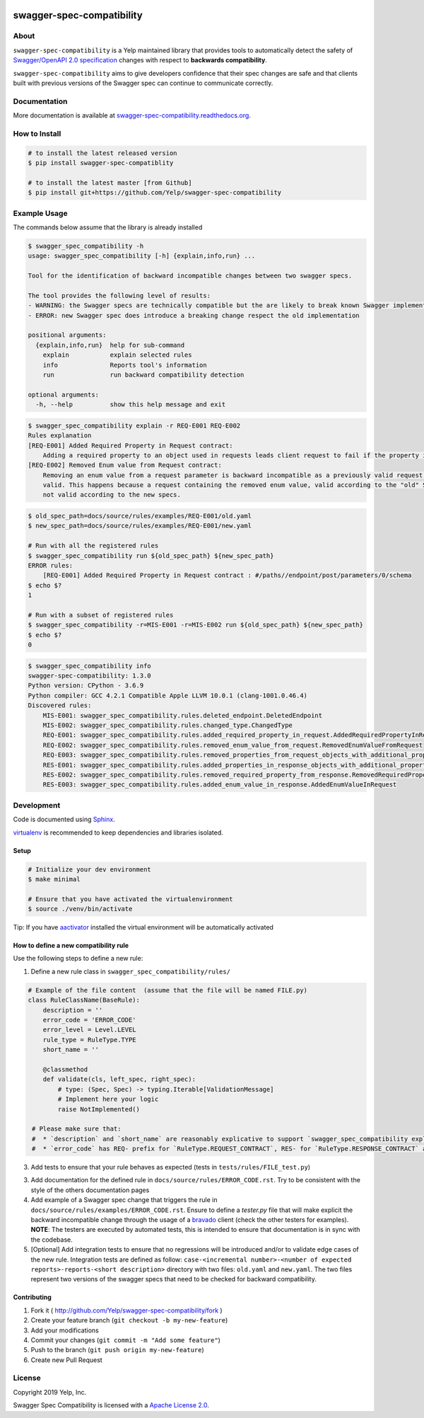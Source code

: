 .. image:: https://img.shields.io/travis/com/Yelp/swagger-spec-compatibility.svg
    :target: https://travis-ci.com/Yelp/swagger-spec-compatibility?branch=master

.. image:: https://img.shields.io/codecov/c/gh/Yelp/swagger-spec-compatibility.svg
    :target: https://codecov.io/gh/Yelp/swagger-spec-compatibility

.. image:: https://img.shields.io/pypi/v/swagger-spec-compatibility.svg
    :target: https://pypi.python.org/pypi/swagger-spec-compatibility/
    :alt: PyPi version

.. image:: https://img.shields.io/pypi/pyversions/swagger-spec-compatibility.svg
    :target: https://pypi.python.org/pypi/swagger-spec-compatibility/
    :alt: Supported Python versions

swagger-spec-compatibility
==========================

About
-----


``swagger-spec-compatibility`` is a Yelp maintained library that provides tools to automatically detect
the safety of `Swagger/OpenAPI 2.0 specification <https://swagger.io/docs/specification/2-0/basic-structure/>`_ changes
with respect to **backwards compatibility**.


``swagger-spec-compatibility`` aims to give developers confidence that their spec changes are safe and that clients
built with previous versions of the Swagger spec can continue to communicate correctly.

Documentation
-------------

More documentation is available at `swagger-spec-compatibility.readthedocs.org <http://swagger-spec-compatibility.readthedocs.org/>`__.

How to Install
--------------

.. code-block:: bash

    # to install the latest released version
    $ pip install swagger-spec-compatiblity

    # to install the latest master [from Github]
    $ pip install git+https://github.com/Yelp/swagger-spec-compatibility

Example Usage
-------------
The commands below assume that the library is already installed

.. code-block:: bash

    $ swagger_spec_compatibility -h
    usage: swagger_spec_compatibility [-h] {explain,info,run} ...

    Tool for the identification of backward incompatible changes between two swagger specs.

    The tool provides the following level of results:
    - WARNING: the Swagger specs are technically compatible but the are likely to break known Swagger implementations
    - ERROR: new Swagger spec does introduce a breaking change respect the old implementation

    positional arguments:
      {explain,info,run}  help for sub-command
        explain           explain selected rules
        info              Reports tool's information
        run               run backward compatibility detection

    optional arguments:
      -h, --help          show this help message and exit

.. code-block:: bash

    $ swagger_spec_compatibility explain -r REQ-E001 REQ-E002
    Rules explanation
    [REQ-E001] Added Required Property in Request contract:
    	Adding a required property to an object used in requests leads client request to fail if the property is not present.
    [REQ-E002] Removed Enum value from Request contract:
    	Removing an enum value from a request parameter is backward incompatible as a previously valid request will not be
    	valid. This happens because a request containing the removed enum value, valid according to the "old" Swagger spec, is
    	not valid according to the new specs.

.. code-block:: bash

    $ old_spec_path=docs/source/rules/examples/REQ-E001/old.yaml
    $ new_spec_path=docs/source/rules/examples/REQ-E001/new.yaml

    # Run with all the registered rules
    $ swagger_spec_compatibility run ${old_spec_path} ${new_spec_path}
    ERROR rules:
    	[REQ-E001] Added Required Property in Request contract : #/paths//endpoint/post/parameters/0/schema
    $ echo $?
    1

    # Run with a subset of registered rules
    $ swagger_spec_compatibility -r=MIS-E001 -r=MIS-E002 run ${old_spec_path} ${new_spec_path}
    $ echo $?
    0

.. code-block:: bash

    $ swagger_spec_compatibility info
    swagger-spec-compatibility: 1.3.0
    Python version: CPython - 3.6.9
    Python compiler: GCC 4.2.1 Compatible Apple LLVM 10.0.1 (clang-1001.0.46.4)
    Discovered rules:
        MIS-E001: swagger_spec_compatibility.rules.deleted_endpoint.DeletedEndpoint
        MIS-E002: swagger_spec_compatibility.rules.changed_type.ChangedType
        REQ-E001: swagger_spec_compatibility.rules.added_required_property_in_request.AddedRequiredPropertyInRequest
        REQ-E002: swagger_spec_compatibility.rules.removed_enum_value_from_request.RemovedEnumValueFromRequest
        REQ-E003: swagger_spec_compatibility.rules.removed_properties_from_request_objects_with_additional_properties_set_to_false.RemovedPropertiesFromRequestObjectsWithAdditionalPropertiesSetToFalse
        RES-E001: swagger_spec_compatibility.rules.added_properties_in_response_objects_with_additional_properties_set_to_false.AddedPropertiesInResponseObjectsWithAdditionalPropertiesSetToFalse
        RES-E002: swagger_spec_compatibility.rules.removed_required_property_from_response.RemovedRequiredPropertyFromResponse
        RES-E003: swagger_spec_compatibility.rules.added_enum_value_in_response.AddedEnumValueInRequest

Development
-----------

Code is documented using `Sphinx <http://sphinx-doc.org/>`__.

`virtualenv <http://virtualenv.readthedocs.org/en/latest/virtualenv.html>`__ is
recommended to keep dependencies and libraries isolated.

Setup
~~~~~

.. code-block:: bash

    # Initialize your dev environment
    $ make minimal

    # Ensure that you have activated the virtualenvironment
    $ source ./venv/bin/activate

Tip: If you have `aactivator <https://github.com/Yelp/aactivator>`__ installed the virtual environment will
be automatically activated

How to define a new compatibility rule
~~~~~~~~~~~~~~~~~~~~~~~~~~~~~~~~~~~~~~

Use the following steps to define a new rule:

1. Define a new rule class in ``swagger_spec_compatibility/rules/``

.. code-block:: python

    # Example of the file content  (assume that the file will be named FILE.py)
    class RuleClassName(BaseRule):
        description = ''
        error_code = 'ERROR_CODE'
        error_level = Level.LEVEL
        rule_type = RuleType.TYPE
        short_name = ''

        @classmethod
        def validate(cls, left_spec, right_spec):
            # type: (Spec, Spec) -> typing.Iterable[ValidationMessage]
            # Implement here your logic
            raise NotImplemented()

     # Please make sure that:
     #  * `description` and `short_name` are reasonably explicative to support `swagger_spec_compatibility explain` command
     #  * `error_code` has REQ- prefix for `RuleType.REQUEST_CONTRACT`, RES- for `RuleType.RESPONSE_CONTRACT` and MIS- for `RuleType.MISCELLANEOUS`


3. Add tests to ensure that your rule behaves as expected (tests in ``tests/rules/FILE_test.py``)

3. Add documentation for the defined rule in ``docs/source/rules/ERROR_CODE.rst``. Try to be consistent with the style
   of the others documentation pages

4. Add example of a Swagger spec change that triggers the rule in ``docs/source/rules/examples/ERROR_CODE.rst``.
   Ensure to define a `tester.py` file that will make explicit the backward incompatible change through the usage of a
   `bravado <https://github.com/Yelp/bravado>`_ client (check the other testers for examples).
   **NOTE**: The testers are executed by automated tests, this is intended to ensure that documentation is in sync with
   the codebase.
5. [Optional] Add integration tests to ensure that no regressions will be introduced and/or to validate edge cases of the new rule.
   Integration tests are defined as follow: ``case-<incremental number>-<number of expected reports>-reports-<short description>`` directory
   with two files: ``old.yaml`` and ``new.yaml``. The two files represent two versions of the swagger specs that need to be checked for
   backward compatibility.

Contributing
~~~~~~~~~~~~

1. Fork it ( http://github.com/Yelp/swagger-spec-compatibility/fork )
2. Create your feature branch (``git checkout -b my-new-feature``)
3. Add your modifications
4. Commit your changes (``git commit -m "Add some feature"``)
5. Push to the branch (``git push origin my-new-feature``)
6. Create new Pull Request

License
-------

Copyright 2019 Yelp, Inc.

Swagger Spec Compatibility is licensed with a `Apache License 2.0 <https://opensource.org/licenses/Apache-2.0>`__.

